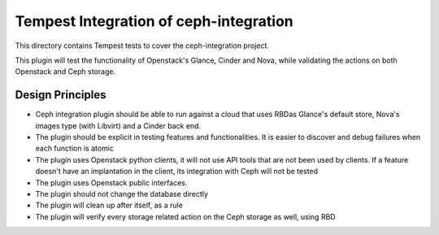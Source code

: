 ===============================================
Tempest Integration of ceph-integration
===============================================

This directory contains Tempest tests to cover the ceph-integration project.

This plugin will test the functionality of Openstack's Glance, Cinder and Nova,
while validating the actions on both Openstack and Ceph storage.

-----------------------------------------------
                Design Principles
-----------------------------------------------

* Ceph integration plugin should be able to run against a cloud that uses RBDas Glance's default store, Nova's images type (with Libvirt) and a Cinder back end.
* The plugin should be explicit in testing features and functionalities. It is easier to discover and debug failures when each function is atomic
* The plugin uses Openstack python clients, it will not use API tools that are not been used by clients. If a feature doesn't have an implantation in the client, its integration with Ceph will not be tested
* The plugin uses Openstack public interfaces.
* The plugin should not change the database directly
* The plugin will clean up after itself, as a rule
* The plugin will verify every storage related action on the Ceph storage as well, using RBD